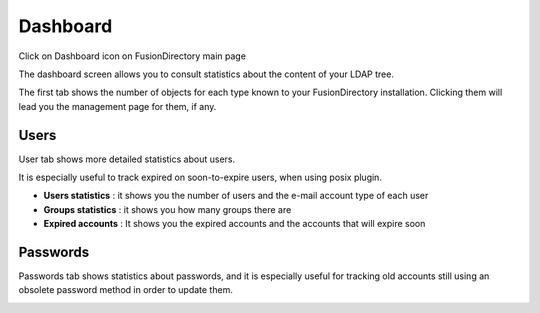 Dashboard
---------

Click on Dashboard icon on FusionDirectory main page

.. image:: images/core-dashboard-icon.png
   :alt: Picture of Dashboard icon in FusionDirectory

The dashboard screen allows you to consult statistics about the content of your LDAP tree.

The first tab shows the number of objects for each type known to your FusionDirectory installation.
Clicking them will lead you the management page for them, if any.

.. image:: images/dashboard.png
   :alt: Dashboard screen

Users
^^^^^

User tab shows more detailed statistics about users.

It is especially useful to track expired on soon-to-expire users, when using posix plugin.

.. image:: images/dashboard-users.png
   :alt: Dashboard users tab
   
* **Users statistics** : it shows you the number of users and the e-mail account type of each user
* **Groups statistics** : it shows you how many groups there are
* **Expired accounts** : It shows you the expired accounts and the accounts that will expire soon  


Passwords
^^^^^^^^^

Passwords tab shows statistics about passwords, and it is especially useful for tracking old accounts still using an obsolete password method in order to update them.

.. image:: images/dashboard-passwords.png
   :alt: Dashboard passwords tab
